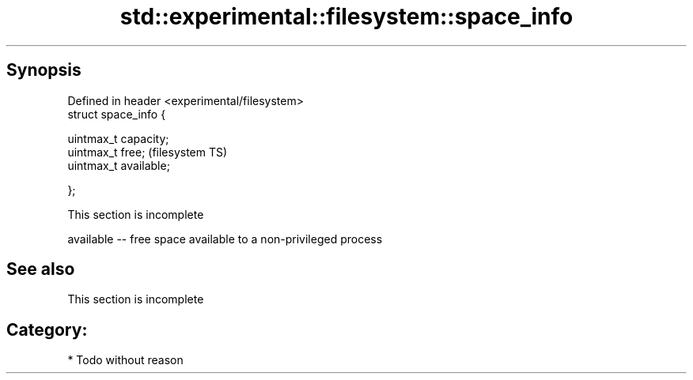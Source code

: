 .TH std::experimental::filesystem::space_info 3 "Jun 28 2014" "2.0 | http://cppreference.com" "C++ Standard Libary"
.SH Synopsis
   Defined in header <experimental/filesystem>
   struct space_info {

       uintmax_t capacity;
       uintmax_t free;                          (filesystem TS)
       uintmax_t available;

   };

    This section is incomplete

   available -- free space available to a non-privileged process

.SH See also

    This section is incomplete

.SH Category:

     * Todo without reason
